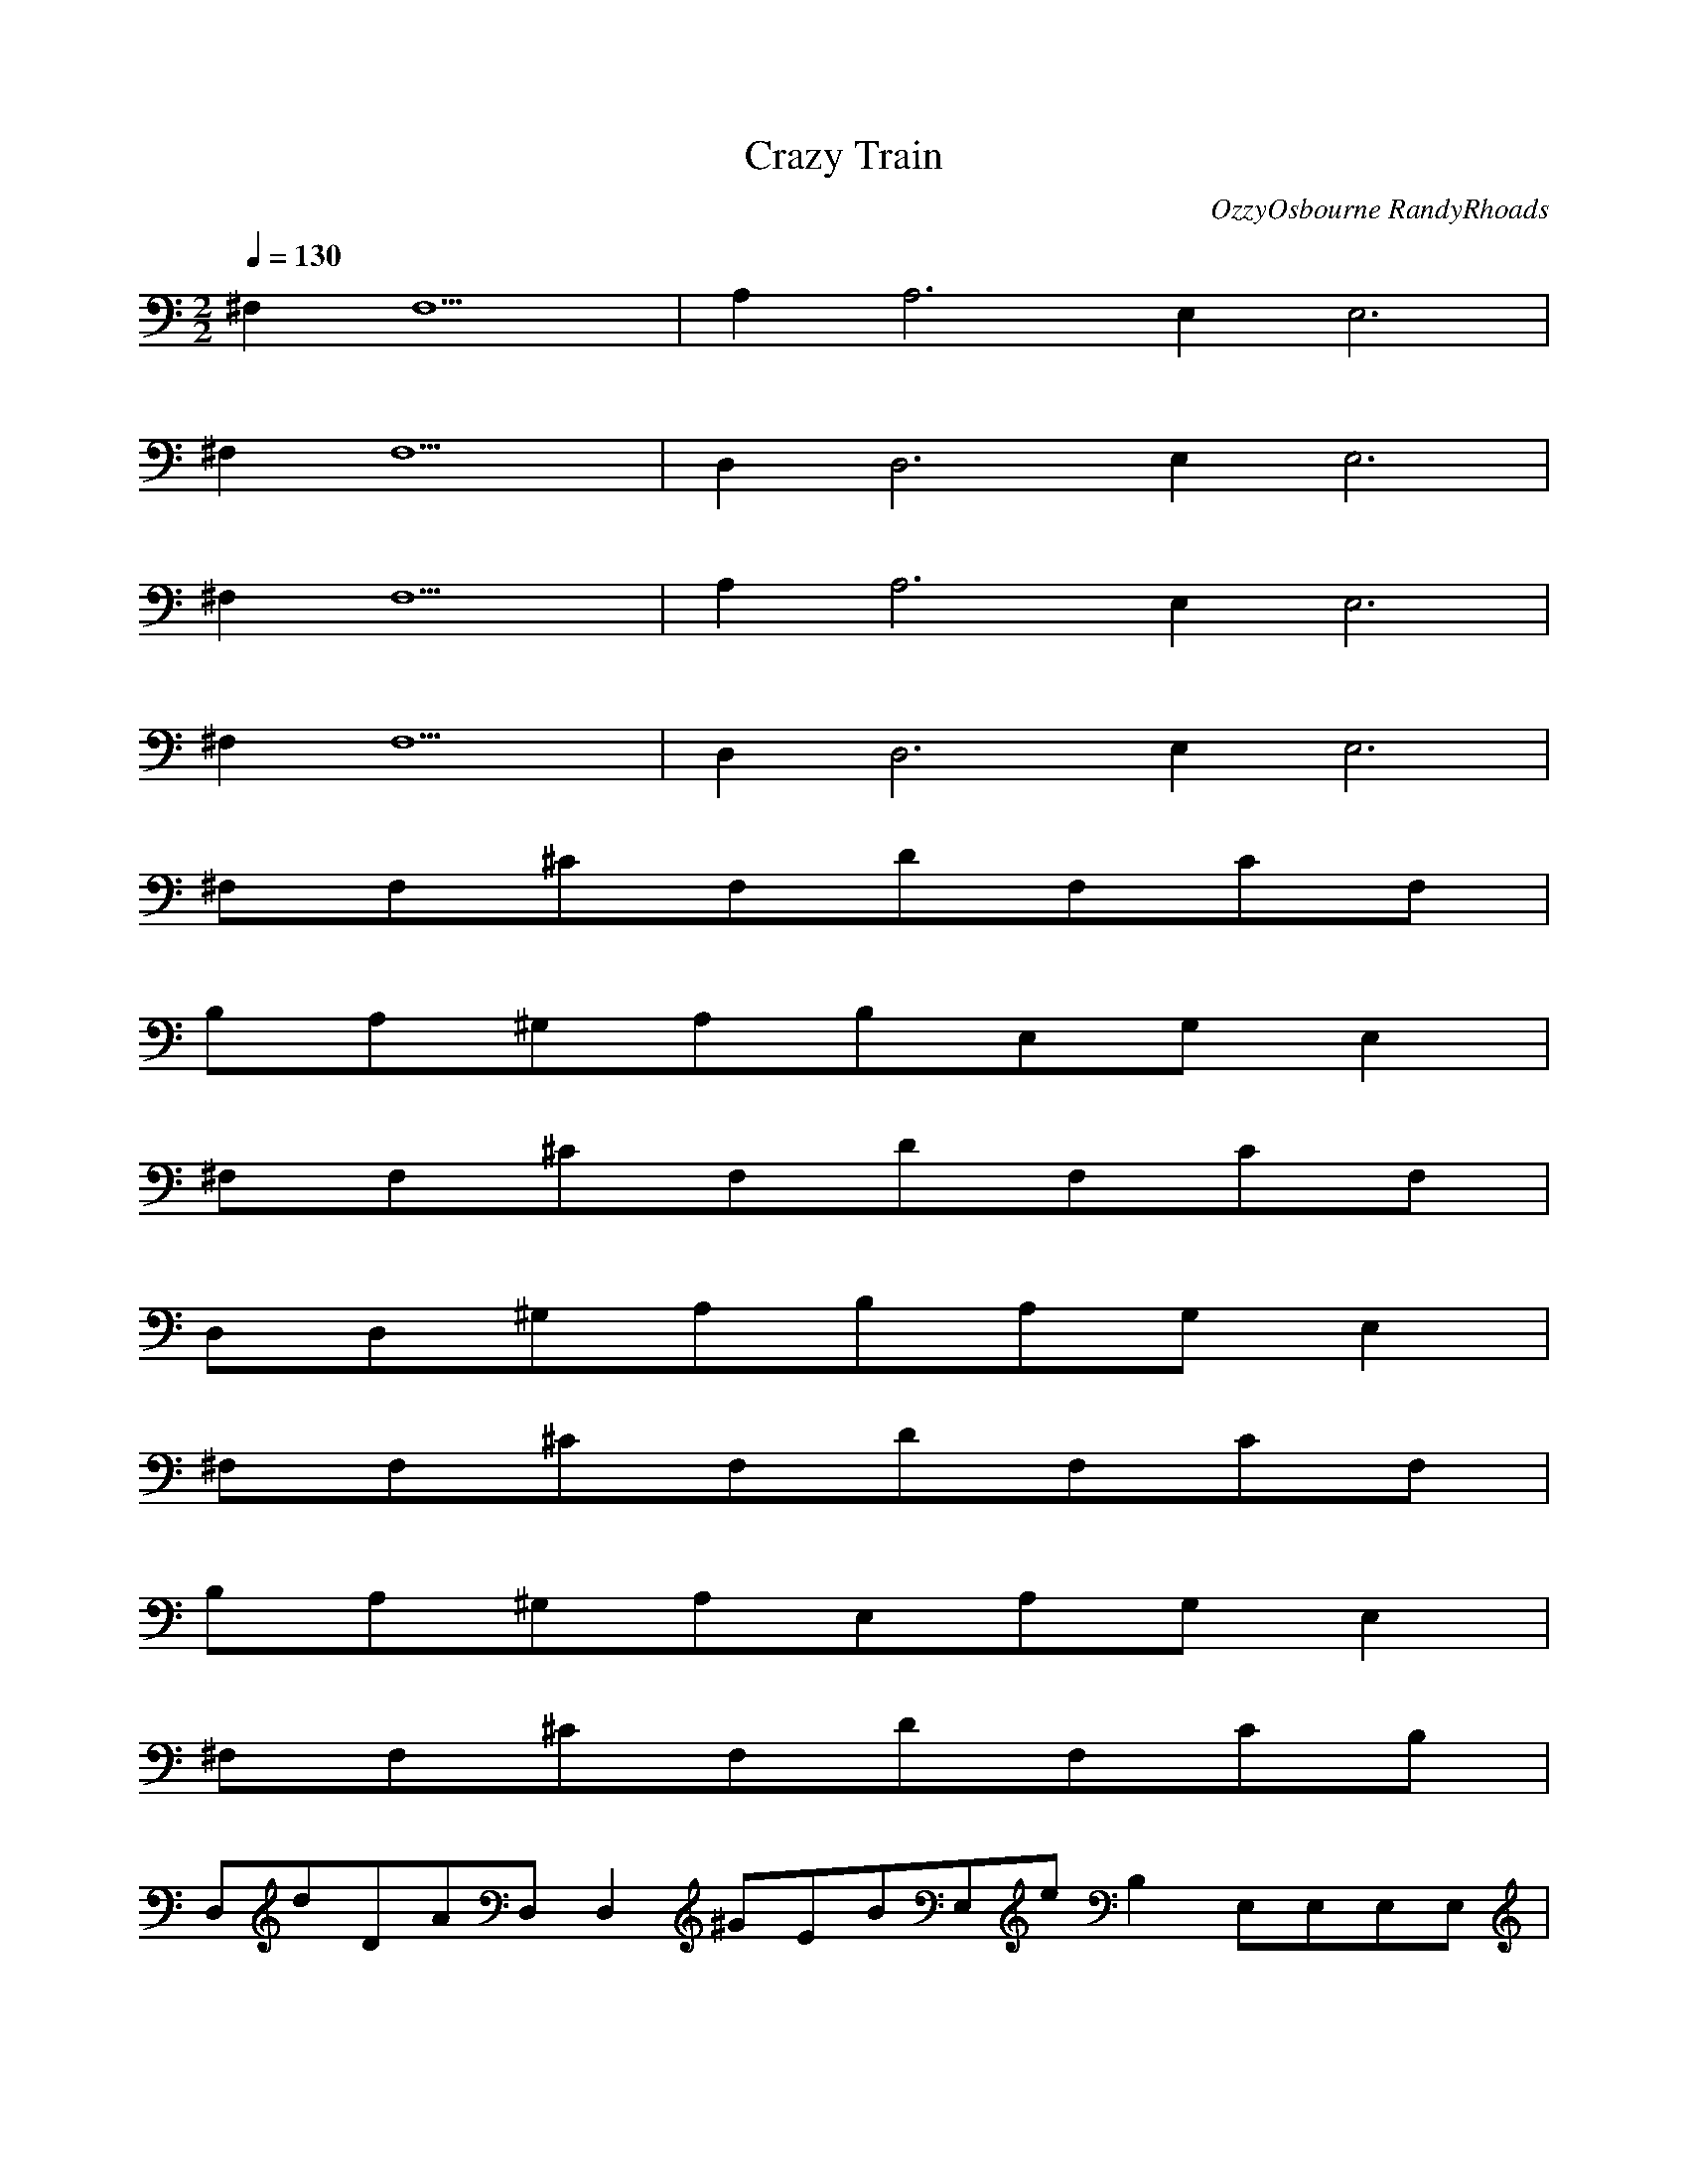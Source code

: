 X:1
T:Crazy Train
C:OzzyOsbourne RandyRhoads
N:Asphyx of Brandywine
M:2/2
L:1/8
Q:1/4=130
K:C
^F,2F,10|A,2A,6E,2E,6|
^F,2F,10|D,2D,6E,2E,6|
^F,2F,10|A,2A,6E,2E,6|
^F,2F,10|D,2D,6E,2E,6|
^F,F,^CF,DF,CF,|
B,A,^G,A,B,E,G,E,2|
^F,F,^CF,DF,CF,|
D,D,^G,A,B,A,G,E,2|
^F,F,^CF,DF,CF,|
B,A,^G,A,E,A,G,E,2|
^F,F,^CF,DF,CB,|
D,dDAD,D,2^GEBE,eB,2E,E,E,E,|
A,eA,A,^cAA,Bb^GeA,|
a^FA,dAA,EAA,^G,^cB,F,CEAE,|
A,eA^cA,A,be^GBA,|
adAA,^FA,^cA,AE^G, BA=GF,FEDCE,B,|
A,E2^CAA,ECA,EB^GBA,|
^FA,ADAA,^CA^G,^CEA,BAB,AF,CED,AA|
A,B^CECA,AA,BEB^GA,|
A,D^FAAA,E^C^G,AA,F,B,CED,A|
AA,AA,^CA,AEA^FA,BBEE^GA,|
A,AAD^FA,^G,EA^CEFEEB,F,CEDD,A|
A,EA,A,EDA^CCAA,^GEBBA,|
ADAA,^FA,^G,^CAEA,F,B,CAED,|
A,EA,^CA,AECA,E^GBBA,|
AA,^FDAA,^C^G,EABA,BAF,B,CEAAD,|
A,B^CECAA,BE^GBA,|
^FADAA,^CA^G,A,EF,B,CAAD,E|
AA,AAAA,^CE^FA,EA,^GEBBA,|
^FA,AADA,2EA,E^G,A,EA^CFEB,F,ECD,EDA|
A,G,EAA,EA,D^CAAA,DAA,EBA,E,^F,|
DAA,D^F,A,^G,A,AE^CG,A,F,D,|
^F^C^F,E,EF,F,CCF,F,^GE,F,DC,AD|
AD^C,D^F,D^G,A,F^G,=G,F,|
^F^F,^FD^CE,CF,F,CE,F,E,^GF,E,D,A,DA|
A^FAD^F,G,^G,A,DG,F,^CB,E,EA,A|
DA,EA^FA,EA,AEA,^G,A^G,^F,^F,B,GE,BE|
E,B,^GB^G^FD^GE,B,^GE,BGE,B,GB,E,GA,G|
B^F,D^FBF,^ceF,cdF,c=cF,^cF,BA,|
E^F,^FD^CF,ECF,=C^G,CF,B,CF,B,F,CB,A,F,EF,2|
A,EA,AD^FA,AEA^G,^G,^F,^F,EGE,E,B,GEB|
E,B,EBE,^G^GD^FE,^GEA,E,GBGEB,GG,E,GA,|
^F,^C^FD^F^F,E,F,CC^GF,F,G,G,A,EA,|
A,^FD^G,^G,^F,^F,E,EG,B,E,F,G,|
^F,^F,D^C^FE,F,CF,FF,E,DAD,|
D,A^FD,A,E,B,^GEBE,E^F,E,BE,G,|
DA,^FA,EA,^CA,B^GEBA,|
^FDA,E^G,A,^CA,F,B,CEAE,|
A,^FDA^CEA,B^GEA,|
A,^FDA^FDA,^G,AEA,^CA,F,BA=GFEDACE,B,2|
AD^FAA,^CA,E^FA,EBE^GBA,|
A^F^FDADA,E^C^G,A,AEFEF,EB,AEDD,C|
^FDA,^CDA,E^CAA,^CEA,B^GEBA,|
A^FDDA,^FADA,A,E^G,A,^CB,F,CD,AEA|
D^FA,ADA,EA^C^FA,B^GEBEA,|
^F^FADADA,^G,EA^CEFEF,EB,CDED,A|
D^FA,DEA,EDA^CCA,AB^GBEA,|
^FDDA,^FADDA,E^C^G,AA,F,B,CAD,EA|
A,A^FDDAAEA,^CA,^FEA,A,BB^GEA,A,|
A^F^FADA,DDDA,^G,EAF^CA,FEF,B,ECDED,A|
A,^FA,DDDE^CACA,EA,A,^GBEBA,A,|
ADA,^F^FDDDA,^G,^CEAA,F,B,CAD,EA|
A,^FDDA,DA,^CEAA,^FA,EEB^GBA,|
A^FDA,^FDDDA,EA,^CA,E^G,EAFEF,EB,CDD,EA|
^FE,A,DDD^CEAEA,DCCG,A,AE,EBA,E,A,^F,|
DA,D^FDDD^F,A,^G,AG,A,E^CF,D,2|
^F,^F,^C^F^FDDE,EF,CF^GF,CF,E,C,DAAD|
^C,ADA^FDD^F,G,A^G,DFA,^G,=G,F,|
^F,^F,^F,^FDE,FCF,CE,F,E,^GF,E,DDA,D,A|
ADD^FDA^F,G,^G,A,DG,DF,^CE,B,EAA,|
A,AEA,^FDA,EA,EA^G,^G,A^F,^F,E,EB,GBG|
E,B,^GE^G^FDE,B,^GE,B^GE,B,BGE,B,E=GG,DGA,E|
^F,^C^F^FDAF,fdF,_bgF,_e=bF,d=c=eF,eF,^cafF,d|
A,A,EA^FDAA,EA^G,^G,A^F,^F,E,B,EGBEG|
E,B,E^GBE^G^FDE,^GEA,E,B,GBEG,A,E,G,|
^F,^C^FDE,F,CC^GF,F,G,A,EA,|
A,^FD^G,^F,^F,G,E,B,EE,F,G,|
^F,^C^F,DE,F,CFF,E,D,DAD|
D,AD^FDD,ADD,AdE,^GBeE,GBeE,4|
^F,A,^C^F^FDF,A,CFFEDC|
A,A,EA^C^FDEA,ABA,G^G,AE,B,EAE,B,EE,BE,|
A,^F,^C^F^C^FDF,A,CFEBC|
D,DAD^FD,ADE,EBEE,E,EBE^GE,E,E,|
^F,^F^C^F^FDFF,CFFF|
A,EAA^FDA,A,^GB,^FE,B,EGBeFE,GE,|
^F,A^F^C^F^FD^GF|
D,DAD^FdDADD,E,^GBE^GB,EGBEE,|
^ca^fd^F,fafacfF,caF,facF,fF,aE,cdcE,afa|
d^fdD,^fdf^cfadD,aafcdD,fdfD,afaC,daC,ff|
a^fdB,^faB,fB,afaB,fafA,gfgA,gfd^G,fdfdG,eF,f|
^fd^F,^f^F,F,aF,fF,F,|
^fd^F,aF,^gF,F,fF,F,fF,E,E,|
^fdD,^fD,D,^gD,aD,D,bD,D,^C,C,|
^fdB,^faB,feB,d^cA,dcA,bc^G,baG,b|
^fd^F,E,eF,a^G,A,B,^C,bcD,e|
^fd^F,^fafF,aF,fF,afF,aF,f_bF,gF,bE,gE,^gbE,cE,a^cD,|
^fdD,a^cacD,acD,acaD,caC,ba^g^fC,g|
^fdB,b^gB,bB,gB,bgB,bgA,bgG,g^fG,e|
^fd^F,F,fF,dF,^cF,b|
^fd^F,afF,eF,fF,afF,efE,afeE,f|
^fdD,^gaD,gD,aD,gagD,ga^fD,bD,D,^C,C,|
^fdB,_E=EB,^F^GB,AB^cB,cdeA,_e=efA,gabG,ceffG,ab|
^fdE,E,E,^cE,cE,|
^F,F,^CF,DF,CF,|
B,A,^G,A,B,E,G,E,2|
^F,F,^CF,DF,CF,|
D,D,^G,A,B,A,G,E,2|
^F,F,^CF,DF,CF,|
B,A,^G,A,E,A,G,E,2|
^F,F,^CF,DF,CB,|
D,DDAD,D,^GEBE,EB,E,E,E,E,|
A,EA,A,^CAA,BB^GEA,|
A^FA,DAA,EAA,^G,^CB,F,CEAE,|
A,EA^CA,A,BE^GBA,|
ADAA,^FA,^CA,AE^G, BA=GF,FEDCE,B,|
A,E2^CAA,ECA,EB^GBA,|
^FA,ADAA,^CA^G,^CEA,BAB,AF,CED,AA|
A,B^CECA,AA,BEB^GA,|
A,D^FAAA,E^C^G,AA,F,B,CED,A|
AA,AA,^CA,AEA^FA,BBEE^GA,|
A,AAD^FA,^G,EA^CEFEEB,F,CEDD,A|
A,EA,A,EDA^CCAA,^GEBBA,|
ADAA,^FA,^G,^CAEA,F,B,CAED,|
A,EA,^CA,AECA,E^GBBA,|
AA,^FDAA,^C^G,EABA,BAF,B,CEAAD,|
A,B^CECAA,BE^GBA,|
^FADAA,^CA^G,A,EF,B,CAAD,E|
AA,AAAA,^CE^FA,EA,^GEBBA,|
^FA,AADA,2EA,E^G,A,EA^CFEB,F,ECD,EDA|
A,G,EAA,EA,D^CAAA,DAA,EBA,E,^F,|
DAA,D^F,A,^G,A,AE^CG,A,F,D,|
^F^C^F,E,EF,F,CCF,F,^GE,F,DC,AD|
AD^C,D^F,D^G,A,F^G,=G,F,|
^F^F,^FD^CE,CF,F,CE,F,E,^GF,E,D,A,DA|
A^FAD^F,G,^G,A,DG,F,^CB,E,EA,A|
DA,EA^FA,EA,AEA,^G,A^G,^F,^F,B,GE,BE|
E,B,^GB^G^FD^GE,B,^GE,BGE,B,GB,E,GA,G|
B^F,D^FBF,^ceF,cdF,c=cF,^cF,BA,|
E^F,^FD^CF,ECF,=C^G,CF,B,F,CB,A,F,EF,|
A,EA,AD^FA,AEA^G,^G,^F,^F,EGE,E,B,GEB|
E,B,EBE,^G^GD^FE,^GEA,E,GBGEB,GG,E,GA,|
A,G,EAA,EA,D^CAAA,DAA,EBA,E,^F,|
DAA,D^F,A,^G,A,AE^CG,A,F,D,|
^F^C^F,E,EF,F,CCF,F,^GE,F,DC,AD|
AD^C,D^F,D^G,A,F^G,=G,F,|
^F^F,^FD^CE,CF,F,CE,F,E,^GF,E,D,A,DA|
A^FAD^F,G,^G,A,DG,F,^CB,E,EA,A|
DA,EA^FA,EA,AEA,^G,A^G,^F,^F,B,GE,BE|
E,B,^GB^G^FD^GE,B,^GE,BGE,B,GB,E,GA,G|
B^F,D^FBF,^ceF,cdF,c=cF,^cF,BA,|
E^F,^FD^CF,ECF,=C^G,CF,B,F,CB,A,F,EF,|
A,EA,AD^FA,AEA^G,^G,^F,^F,EGE,E,B,GEB|
E,B,EBE,^G^GD^FE,^GEA,E,GBGEB,GG,E,GA,|
^F,F,8|A,A,4E,E,4|
^F,F,8|D,D,4E,E,4|
^F,F,8|A,A,4E,E,4|
^F,F,8|D,D,4E,E,4|
^F,F,8|
